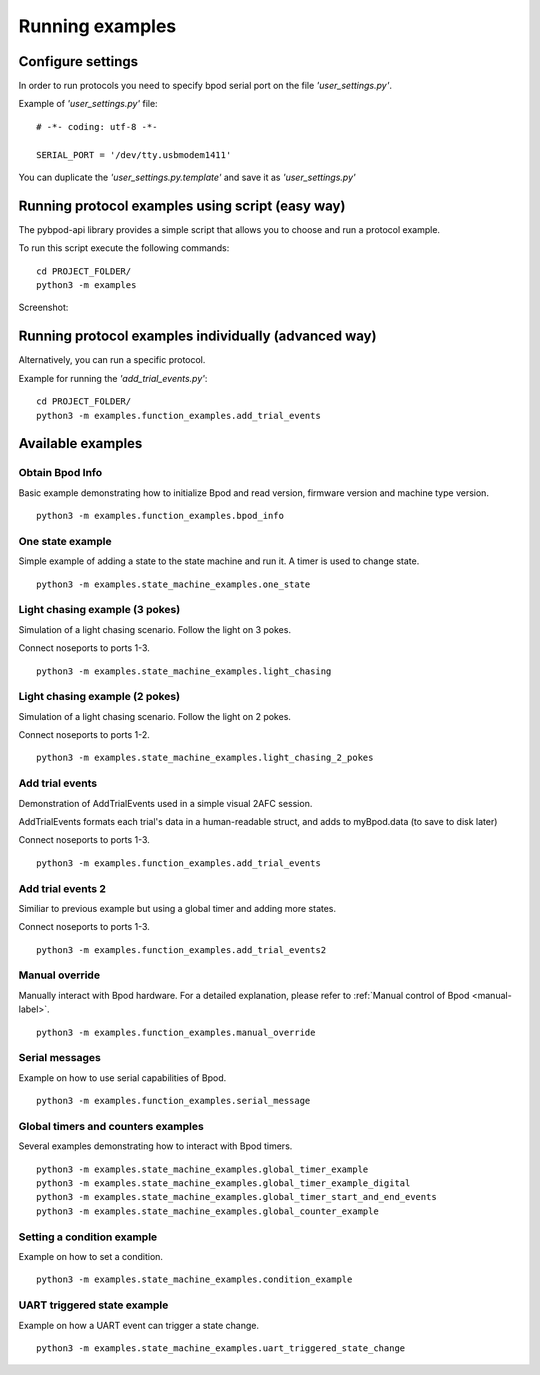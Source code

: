 .. pybpodapi documentation master file, created by
   sphinx-quickstart on Wed Jan 18 09:35:10 2017.
   You can adapt this file completely to your liking, but it should at least
   contain the root `toctree` directive.

.. _running-label:

****************
Running examples
****************

Configure settings
==================

In order to run protocols you need to specify bpod serial port on the file *'user_settings.py'*.

Example of  *'user_settings.py'*  file:

::

    # -*- coding: utf-8 -*-

    SERIAL_PORT = '/dev/tty.usbmodem1411'



You can duplicate the *'user_settings.py.template'* and save it as *'user_settings.py'*


Running protocol examples using script (easy way)
=================================================

The pybpod-api library provides a simple script that allows you to choose and run a protocol example.

To run this script execute the following commands:

::

   cd PROJECT_FOLDER/
   python3 -m examples


Screenshot:

.. image:: /_images/running_bpod_script.png
   :scale: 100 %

Running protocol examples individually (advanced way)
=====================================================

Alternatively, you can run a specific protocol.

Example for running the *'add_trial_events.py'*:

::

   cd PROJECT_FOLDER/
   python3 -m examples.function_examples.add_trial_events





Available examples
==================

Obtain Bpod Info
----------------
Basic example demonstrating how to initialize Bpod and read version, firmware version and machine type version.

::

   python3 -m examples.function_examples.bpod_info

One state example
-----------------

Simple example of adding a state to the state machine and run it. A timer is used to change state.

::

   python3 -m examples.state_machine_examples.one_state

Light chasing example (3 pokes)
-------------------------------

Simulation of a light chasing scenario. Follow the light on 3 pokes.

Connect noseports to ports 1-3.

::

   python3 -m examples.state_machine_examples.light_chasing

Light chasing example (2 pokes)
-------------------------------

Simulation of a light chasing scenario. Follow the light on 2 pokes.

Connect noseports to ports 1-2.

::

   python3 -m examples.state_machine_examples.light_chasing_2_pokes

Add trial events
----------------
Demonstration of AddTrialEvents used in a simple visual 2AFC session.

AddTrialEvents formats each trial's data in a human-readable struct, and adds to myBpod.data (to save to disk later)

Connect noseports to ports 1-3.

::

   python3 -m examples.function_examples.add_trial_events

Add trial events 2
------------------
Similiar to previous example but using a global timer and adding more states.

Connect noseports to ports 1-3.

::

   python3 -m examples.function_examples.add_trial_events2


Manual override
---------------
Manually interact with Bpod hardware. For a detailed explanation, please refer to :ref:`Manual control of Bpod <manual-label>`.

::

   python3 -m examples.function_examples.manual_override

Serial messages
---------------
Example on how to use serial capabilities of Bpod.

::

   python3 -m examples.function_examples.serial_message

Global timers and counters examples
-----------------------------------
Several examples demonstrating how to interact with Bpod timers.

::

   python3 -m examples.state_machine_examples.global_timer_example
   python3 -m examples.state_machine_examples.global_timer_example_digital
   python3 -m examples.state_machine_examples.global_timer_start_and_end_events
   python3 -m examples.state_machine_examples.global_counter_example

Setting a condition example
---------------------------

Example on how to set a condition.

::

   python3 -m examples.state_machine_examples.condition_example


UART triggered state example
----------------------------

Example on how a UART event can trigger a state change.

::

   python3 -m examples.state_machine_examples.uart_triggered_state_change




